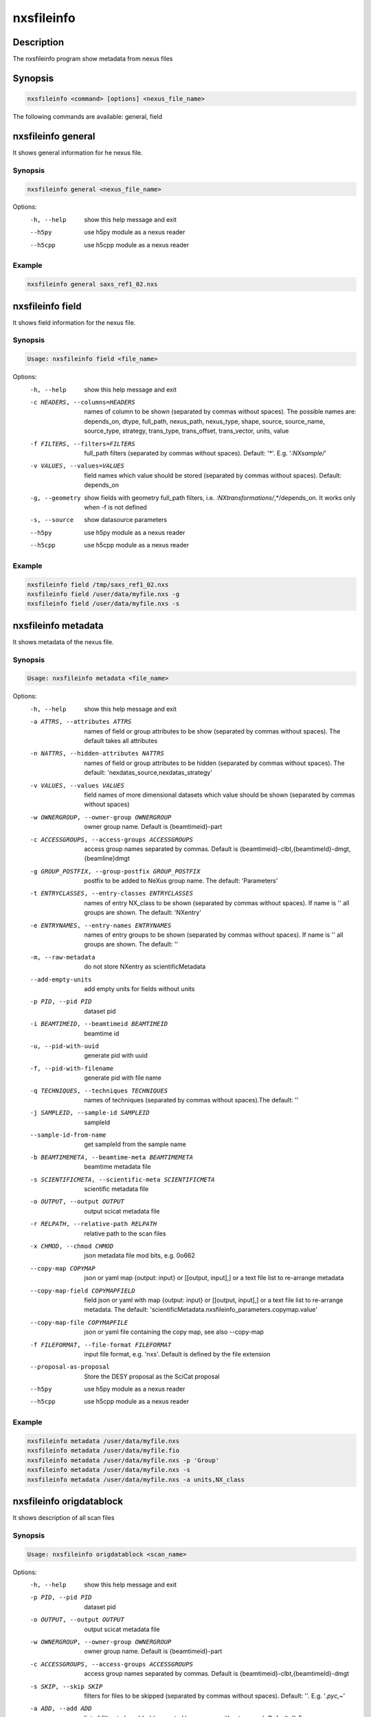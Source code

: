 ===========
nxsfileinfo
===========

Description
-----------

The nxsfileinfo program show metadata from nexus files

Synopsis
--------

.. code:: bash

	  nxsfileinfo <command> [options] <nexus_file_name>


The following commands are available: general, field


nxsfileinfo general
-------------------

It shows general information for he nexus file.

Synopsis
""""""""

.. code:: bash

	  nxsfileinfo general <nexus_file_name>

Options:
  -h, --help            show this help message and exit
  --h5py                use h5py module as a nexus reader
  --h5cpp               use h5cpp module as a nexus reader

Example
"""""""

.. code:: bash

	  nxsfileinfo general saxs_ref1_02.nxs

nxsfileinfo field
-----------------

It shows field information for the nexus file.

Synopsis
""""""""

.. code:: bash

	  Usage: nxsfileinfo field <file_name>

Options:
   -h, --help            show this help message and exit
   -c HEADERS, --columns=HEADERS
       names of column to be shown (separated by commas without spaces). The possible names are: depends_on, dtype, full_path, nexus_path, nexus_type, shape, source, source_name, source_type, strategy, trans_type, trans_offset, trans_vector, units, value
   -f FILTERS, --filters=FILTERS
       full_path filters (separated by commas without spaces). Default: '*'. E.g. '*:NXsample/*'
   -v VALUES, --values=VALUES
       field names which value should be stored (separated by commas without spaces). Default: depends_on
   -g, --geometry        show fields with geometry full_path filters, i.e. *:NXtransformations/*,*/depends_on. It works only when -f is not defined
   -s, --source          show datasource parameters
   --h5py                use h5py module as a nexus reader
   --h5cpp               use h5cpp module as a nexus reader


Example
"""""""

.. code:: bash

	  nxsfileinfo field /tmp/saxs_ref1_02.nxs
          nxsfileinfo field /user/data/myfile.nxs -g
          nxsfileinfo field /user/data/myfile.nxs -s

nxsfileinfo metadata
--------------------

It shows metadata of the nexus file.

Synopsis
""""""""

.. code:: bash

	  Usage: nxsfileinfo metadata <file_name>

Options:
   -h, --help            show this help message and exit
   -a ATTRS, --attributes ATTRS
                        names of field or group attributes to be show (separated by commas without spaces). The default takes all attributes
   -n NATTRS, --hidden-attributes NATTRS
                        names of field or group attributes to be hidden (separated by commas without spaces). The default: 'nexdatas_source,nexdatas_strategy'
   -v VALUES, --values VALUES
                        field names of more dimensional datasets which value should be shown (separated by commas without spaces)
   -w OWNERGROUP, --owner-group OWNERGROUP
                        owner group name. Default is {beamtimeid}-part
   -c ACCESSGROUPS, --access-groups ACCESSGROUPS
                        access group names separated by commas. Default is
                        {beamtimeid}-clbt,{beamtimeId}-dmgt,{beamline}dmgt

   -g GROUP_POSTFIX, --group-postfix GROUP_POSTFIX
                        postfix to be added to NeXus group name. The default: 'Parameters'
   -t ENTRYCLASSES, --entry-classes ENTRYCLASSES
                        names of entry NX_class to be shown (separated by commas without spaces). If name is '' all groups are shown. The default: 'NXentry'
   -e ENTRYNAMES, --entry-names ENTRYNAMES
                        names of entry groups to be shown (separated by commas without spaces). If name is '' all groups are shown. The default: ''
   -m, --raw-metadata    do not store NXentry as scientificMetadata
   --add-empty-units     add empty units for fields without units
   -p PID, --pid PID
                        dataset pid
   -i BEAMTIMEID, --beamtimeid BEAMTIMEID
                        beamtime id
   -u, --pid-with-uuid
                        generate pid with uuid
   -f, --pid-with-filename
                        generate pid with file name
   -q TECHNIQUES, --techniques TECHNIQUES
                        names of techniques (separated by commas without
                        spaces).The default: ''
   -j SAMPLEID, --sample-id SAMPLEID
                        sampleId
   --sample-id-from-name  get sampleId from the sample name

   -b BEAMTIMEMETA, --beamtime-meta BEAMTIMEMETA
                        beamtime metadata file
   -s SCIENTIFICMETA, --scientific-meta SCIENTIFICMETA
                        scientific metadata file
   -o OUTPUT, --output OUTPUT
                        output scicat metadata file
   -r RELPATH, --relative-path RELPATH
                        relative path to the scan files
   -x CHMOD, --chmod CHMOD
                        json metadata file mod bits, e.g. 0o662
   --copy-map COPYMAP   json or yaml map {output: input} or [[output, input],]
                        or a text file list to re-arrange metadata
   --copy-map-field COPYMAPFIELD
                        field json or yaml with map {output: input} or [[output, input],]
			or a text file list to re-arrange metadata. The default:
			'scientificMetadata.nxsfileinfo_parameters.copymap.value'
   --copy-map-file COPYMAPFILE
                        json or yaml file containing the copy map, see also --copy-map
   -f FILEFORMAT, --file-format FILEFORMAT
                        input file format, e.g. 'nxs'. Default is defined by the file extension

   --proposal-as-proposal
                        Store the DESY proposal as the SciCat proposal
   --h5py               use h5py module as a nexus reader
   --h5cpp              use h5cpp module as a nexus reader

Example
"""""""

.. code:: bash

          nxsfileinfo metadata /user/data/myfile.nxs
          nxsfileinfo metadata /user/data/myfile.fio
          nxsfileinfo metadata /user/data/myfile.nxs -p 'Group'
          nxsfileinfo metadata /user/data/myfile.nxs -s
          nxsfileinfo metadata /user/data/myfile.nxs -a units,NX_class

nxsfileinfo origdatablock
-------------------------

It shows description of all scan files

Synopsis
""""""""

.. code:: bash

	  Usage: nxsfileinfo origdatablock <scan_name>

Options:
  -h, --help            show this help message and exit
  -p PID, --pid PID     dataset pid
  -o OUTPUT, --output OUTPUT
                        output scicat metadata file
  -w OWNERGROUP, --owner-group OWNERGROUP
                        owner group name. Default is {beamtimeid}-part
  -c ACCESSGROUPS, --access-groups ACCESSGROUPS
                        access group names separated by commas. Default is
                        {beamtimeid}-clbt,{beamtimeId}-dmgt
  -s SKIP, --skip SKIP  filters for files to be skipped (separated by commas
                        without spaces). Default: ''. E.g.
			'*.pyc,*\~'
  -a ADD, --add ADD     list of filtes to be added (separated by commas
                        without spaces). Default: ''. E.g.
                        'scan1.nxs,scan2.nxs'
  -r RELPATH, --relative-path RELPATH
                        relative path to the scan files
  -x CHMOD, --chmod CHMOD
                        json metadata file mod bits, e.g. 0o662

Example
"""""""

.. code:: bash

	  nxsfileinfo origdatablock /user/data/scan_12345
